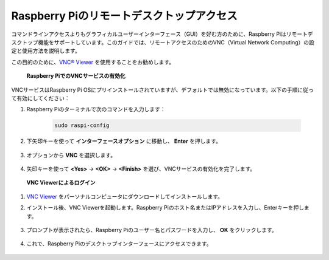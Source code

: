 .. _remote_desktop:

Raspberry Piのリモートデスクトップアクセス
==================================================

コマンドラインアクセスよりもグラフィカルユーザーインターフェース（GUI）を好む方のために、Raspberry Piはリモートデスクトップ機能をサポートしています。このガイドでは、リモートアクセスのためのVNC（Virtual Network Computing）の設定と使用方法を説明します。

この目的のために、`VNC® Viewer <https://www.realvnc.com/en/connect/download/viewer/>`_ を使用することをお勧めします。

 **Raspberry PiでのVNCサービスの有効化** 

VNCサービスはRaspberry Pi OSにプリインストールされていますが、デフォルトでは無効になっています。以下の手順に従って有効にしてください：

#. Raspberry Piのターミナルで次のコマンドを入力します：

    .. raw:: html

        <run></run>

    .. code-block:: 

        sudo raspi-config

#. 下矢印キーを使って **インターフェースオプション** に移動し、 **Enter** を押します。

    .. image:: img/bookwarm_config_interface.png
        :align: center

#. オプションから **VNC** を選択します。

    .. image:: img/bookwarm_vnc.png
        :align: center

#. 矢印キーを使って **<Yes>** -> **<OK>** -> **<Finish>** を選び、VNCサービスの有効化を完了します。

    .. image:: img/bookwarn_vnc_yes.png
        :align: center

 **VNC Viewerによるログイン** 

#. `VNC Viewer <https://www.realvnc.com/en/connect/download/viewer/>`_ をパーソナルコンピュータにダウンロードしてインストールします。

#. インストール後、VNC Viewerを起動します。Raspberry Piのホスト名またはIPアドレスを入力し、Enterキーを押します。

    .. image:: img/vnc_viewer1.png
        :align: center

#. プロンプトが表示されたら、Raspberry Piのユーザー名とパスワードを入力し、 **OK** をクリックします。

    .. image:: img/vnc_viewer2.png
        :align: center

#. これで、Raspberry Piのデスクトップインターフェースにアクセスできます。

    .. image:: img/bookwarm.png
        :align: center

